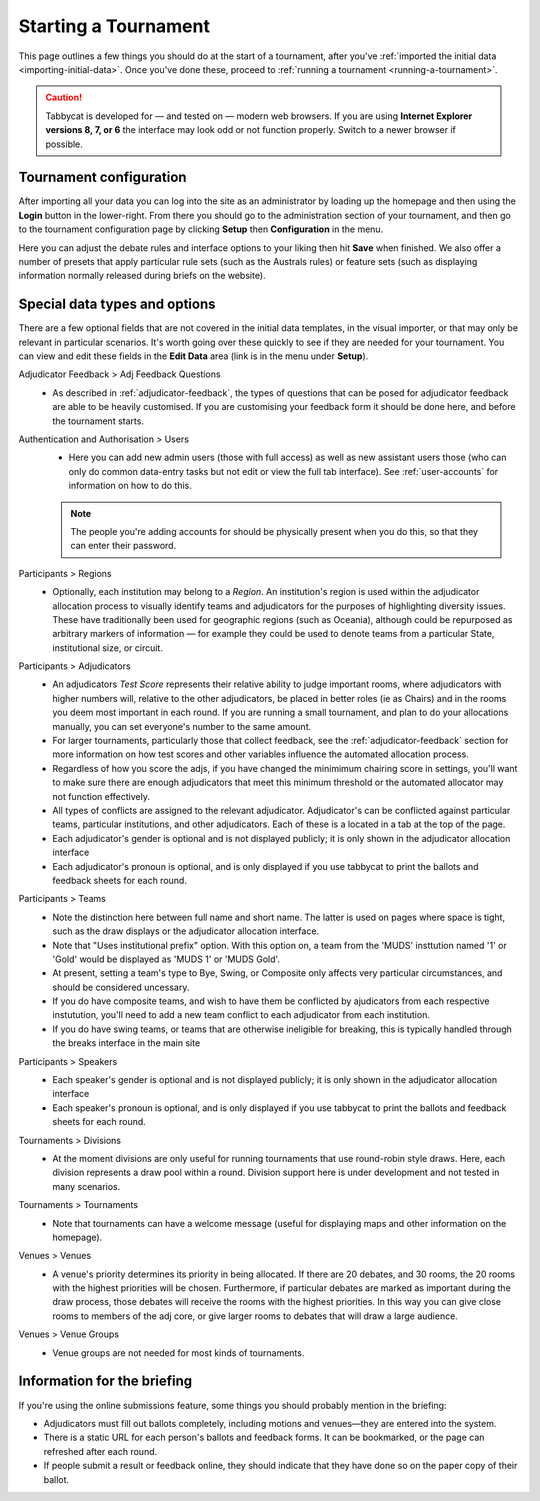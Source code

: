 .. _starting-a-tournament:

=====================
Starting a Tournament
=====================

This page outlines a few things you should do at the start of a tournament, after you've :ref:`imported the initial data <importing-initial-data>`. Once you've done these, proceed to :ref:`running a tournament <running-a-tournament>`.

.. caution:: Tabbycat is developed for — and tested on — modern web browsers. If you are using **Internet Explorer versions 8, 7, or 6** the interface may look odd or not function properly. Switch to a newer browser if possible.


Tournament configuration
========================

After importing all your data you can log into the site as an administrator by loading up the homepage and then using the **Login** button in the lower-right. From there you should go to the administration section of your tournament, and then go to the tournament configuration page by clicking **Setup** then **Configuration** in the menu.

Here you can adjust the debate rules and interface options to your liking then hit **Save** when finished. We also offer a number of presets that apply particular rule sets (such as the Australs rules) or feature sets (such as displaying information normally released during briefs on the website).

Special data types and options
==============================

There are a few optional fields that are not covered in the initial data templates, in the visual importer, or that may only be relevant in particular scenarios. It's worth going over these quickly to see if they are needed for your tournament. You can view and edit these fields in the **Edit Data** area (link is in the menu under **Setup**).

Adjudicator Feedback > Adj Feedback Questions
  - As described in :ref:`adjudicator-feedback`, the types of questions that can be posed for adjudicator feedback are able to be heavily customised. If you are customising your feedback form it should be done here, and before the tournament starts.

Authentication and Authorisation > Users
  - Here you can add new admin users (those with full access) as well as new assistant users those (who can only do common data-entry tasks but not edit or view the full tab interface). See :ref:`user-accounts` for information on how to do this.

  .. note:: The people you're adding accounts for should be physically present when you do this, so that they can enter their password.

Participants > Regions
  - Optionally, each institution may belong to a *Region*. An institution's region is used within the adjudicator allocation process to visually identify teams and adjudicators for the purposes of highlighting diversity issues.  These have traditionally been used for geographic regions (such as Oceania), although could be repurposed as arbitrary markers of information — for example they could be used to denote teams from a particular State, institutional size, or circuit.

Participants > Adjudicators
  - An adjudicators *Test Score* represents their relative ability to judge important rooms, where adjudicators with higher numbers will, relative to the other adjudicators, be placed in better roles (ie as Chairs) and in the rooms you deem most important in each round. If you are running a small tournament, and plan to do your allocations manually, you can set everyone's number to the same amount.
  - For larger tournaments, particularly those that collect feedback, see the :ref:`adjudicator-feedback` section for more information on how test scores and other variables influence the automated allocation process.
  - Regardless of how you score the adjs, if you have changed the minimimum chairing score in settings, you'll want to make sure there are enough adjudicators that meet this minimum threshold or the automated allocator may not function effectively.
  - All types of conflicts are assigned to the relevant adjudicator. Adjudicator's can be conflicted against particular teams, particular institutions, and other adjudicators. Each of these is a located in a tab at the top of the page.
  - Each adjudicator's gender is optional and is not displayed publicly; it is only shown in the adjudicator allocation interface
  - Each adjudicator's pronoun is optional, and is only displayed if you use tabbycat to print the ballots and feedback sheets for each round.

Participants > Teams
  - Note the distinction here between full name and short name. The latter is used on pages where space is tight, such as the draw displays or the adjudicator allocation interface.
  - Note that "Uses institutional prefix" option. With this option on, a team from the 'MUDS' insttution named '1' or 'Gold' would be displayed as 'MUDS 1' or 'MUDS Gold'.
  - At present, setting a team's type to Bye, Swing, or Composite only affects very particular circumstances, and should be considered uncessary.
  - If you do have composite teams, and wish to have them be conflicted by ajudicators from each respective instutution, you'll need to add a new team conflict to each adjudicator from each institution.
  - If you do have swing teams, or teams that are otherwise ineligible for breaking, this is typically handled through the breaks interface in the main site

Participants > Speakers
  - Each speaker's gender is optional and is not displayed publicly; it is only shown in the adjudicator allocation interface
  - Each speaker's pronoun is optional, and is only displayed if you use tabbycat to print the ballots and feedback sheets for each round.

Tournaments > Divisions
  - At the moment divisions are only useful for running tournaments that use round-robin style draws. Here, each division represents a draw pool within a round. Division support here is under development and not tested in many scenarios.

Tournaments > Tournaments
  - Note that tournaments can have a welcome message (useful for displaying maps and other information on the homepage).

Venues > Venues
  - A venue's priority determines its priority in being allocated. If there are 20 debates, and 30 rooms, the 20 rooms with the highest priorities will be chosen. Furthermore, if particular debates are marked as important during the draw process, those debates will receive the rooms with the highest priorities. In this way you can give close rooms to members of the adj core, or give larger rooms to debates that will draw a large audience.

Venues > Venue Groups
  - Venue groups are not needed for most kinds of tournaments.

Information for the briefing
============================

If you're using the online submissions feature, some things you should probably mention in the briefing:

- Adjudicators must fill out ballots completely, including motions and venues—they are entered into the system.
- There is a static URL for each person's ballots and feedback forms. It can be bookmarked, or the page can refreshed after each round.
- If people submit a result or feedback online, they should indicate that they have done so on the paper copy of their ballot.
